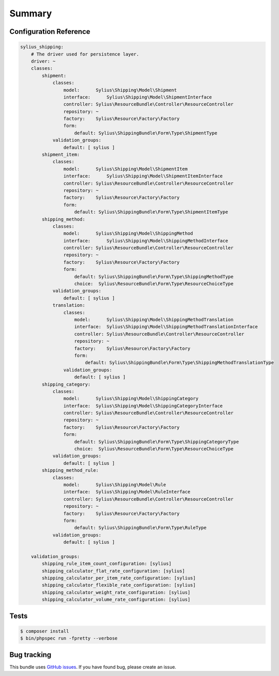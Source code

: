 Summary
=======

Configuration Reference
-----------------------

.. code-block:: yaml

    sylius_shipping:
        # The driver used for persistence layer.
        driver: ~
        classes:
            shipment:
                classes:
                    model:      Sylius\Shipping\Model\Shipment
                    interface:      Sylius\Shipping\Model\ShipmentInterface
                    controller: Sylius\ResourceBundle\Controller\ResourceController
                    repository: ~
                    factory:    Sylius\Resource\Factory\Factory
                    form:
                        default: Sylius\ShippingBundle\Form\Type\ShipmentType
                validation_groups:
                    default: [ sylius ]
            shipment_item:
                classes:
                    model:      Sylius\Shipping\Model\ShipmentItem
                    interface:      Sylius\Shipping\Model\ShipmentItemInterface
                    controller: Sylius\ResourceBundle\Controller\ResourceController
                    repository: ~
                    factory:    Sylius\Resource\Factory\Factory
                    form:
                        default: Sylius\ShippingBundle\Form\Type\ShipmentItemType
            shipping_method:
                classes:
                    model:      Sylius\Shipping\Model\ShippingMethod
                    interface:      Sylius\Shipping\Model\ShippingMethodInterface
                    controller: Sylius\ResourceBundle\Controller\ResourceController
                    repository: ~
                    factory:    Sylius\Resource\Factory\Factory
                    form:
                        default: Sylius\ShippingBundle\Form\Type\ShippingMethodType
                        choice:  Sylius\ResourceBundle\Form\Type\ResourceChoiceType
                validation_groups:
                    default: [ sylius ]
                translation:
                    classes:
                        model:      Sylius\Shipping\Model\ShippingMethodTranslation
                        interface:  Sylius\Shipping\Model\ShippingMethodTranslationInterface
                        controller: Sylius\ResourceBundle\Controller\ResourceController
                        repository: ~
                        factory:    Sylius\Resource\Factory\Factory
                        form:
                            default: Sylius\ShippingBundle\Form\Type\ShippingMethodTranslationType
                    validation_groups:
                        default: [ sylius ]
            shipping_category:
                classes:
                    model:      Sylius\Shipping\Model\ShippingCategory
                    interface:  Sylius\Shipping\Model\ShippingCategoryInterface
                    controller: Sylius\ResourceBundle\Controller\ResourceController
                    repository: ~
                    factory:    Sylius\Resource\Factory\Factory
                    form:
                        default: Sylius\ShippingBundle\Form\Type\ShippingCategoryType
                        choice:  Sylius\ResourceBundle\Form\Type\ResourceChoiceType
                validation_groups:
                    default: [ sylius ]
            shipping_method_rule:
                classes:
                    model:      Sylius\Shipping\Model\Rule
                    interface:  Sylius\Shipping\Model\RuleInterface
                    controller: Sylius\ResourceBundle\Controller\ResourceController
                    repository: ~
                    factory:    Sylius\Resource\Factory\Factory
                    form:
                        default: Sylius\ShippingBundle\Form\Type\RuleType
                validation_groups:
                    default: [ sylius ]

        validation_groups:
            shipping_rule_item_count_configuration: [sylius]
            shipping_calculator_flat_rate_configuration: [sylius]
            shipping_calculator_per_item_rate_configuration: [sylius]
            shipping_calculator_flexible_rate_configuration: [sylius]
            shipping_calculator_weight_rate_configuration: [sylius]
            shipping_calculator_volume_rate_configuration: [sylius]

Tests
-----

.. code-block:: bash

    $ composer install
    $ bin/phpspec run -fpretty --verbose

Bug tracking
------------

This bundle uses `GitHub issues <https://github.com/Sylius/Sylius/issues>`_.
If you have found bug, please create an issue.
